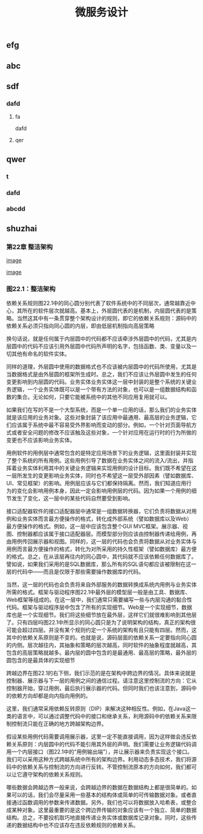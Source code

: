 #+TITLE: 微服务设计

** 
:PROPERTIES:
:last_modified_at: 1609337624066
:background_color: #533e7d
:created_at: 1609233078964
:publication_date: 
:author: [[张三]]
:source: [[weread]]
:type: [[book]]
:END:
** efg
** abc
** sdf
*** dafd
**** fa
dafd
**** qer
** qwer
*** t
*** dafd
*** abcdd
** shuzhai
*** 第22章 整洁架构

[[https://asset.logseq.com/static/img/logo.png][image]]	


[[https://res.weread.qq.com/wrepub/epub_33692210_91][image]]
*** 图22.1：整洁架构

依赖关系规则图22.1中的同心圆分别代表了软件系统中的不同层次，通常越靠近中心，其所在的软件层次就越高。基本上，外层圆代表的是机制，内层圆代表的是策略。当然这其中有一条贯穿整个架构设计的规则，即它的依赖关系规则：源码中的依赖关系必须只指向同心圆的内层，即由低层机制指向高层策略

换句话说，就是任何属于内层圆中的代码都不应该牵涉外层圆中的代码，尤其是内层圆中的代码不应该引用外层圆中代码所声明的名字，包括函数、类、变量以及一切其他有命名的软件实体。

同样的道理，外层圆中使用的数据格式也不应该被内层圆中的代码所使用，尤其是当数据格式是由外层圆的框架所生成时。总之，我们不应该让外层圆中发生的任何变更影响到内层圆的代码。业务实体业务实体这一层中封装的是整个系统的关键业务逻辑，一个业务实体既可以是一个带有方法的对象，也可以是一组数据结构和函数的集合。无论如何，只要它能被系统中的其他不同应用复用就可以。

如果我们在写的不是一个大型系统，而是一个单一应用的话，那么我们的业务实体就是该应用的业务对象。这些对象封装了该应用中最通用、最高层的业务逻辑，它们应该属于系统中最不容易受外界影响而变动的部分。例如，一个针对页面导航方式或者安全问题的修改不应该触及这些对象，一个针对应用在运行时的行为所做的变更也不应该影响业务实体。

用例软件的用例层中通常包含的是特定应用场景下的业务逻辑，这里面封装并实现了整个系统的所有用例。这些用例引导了数据在业务实体之间的流入/流出，并指挥着业务实体利用其中的关键业务逻辑来实现用例的设计目标。我们既不希望在这一层所发生的变更影响业务实体，同时也不希望这一层受外部因素（譬如数据库、UI、常见框架）的影响。用例层应该与它们都保持隔离。然而，我们知道应用行为的变化会影响用例本身，因此一定会影响用例层的代码。因为如果一个用例的细节发生了变化，这一层中的某些代码自然要受到影响。

接口适配器软件的接口适配器层中通常是一组数据转换器，它们负责将数据从对用例和业务实体而言最方便操作的格式，转化成外部系统（譬如数据库以及Web）最方便操作的格式。例如，这一层中应该包含整个GUI MVC框架。展示器、视图、控制器都应该属于接口适配器层。而模型部分则应该由控制器传递给用例，再由用例传回展示器和视图。同样的，这一层的代码也会负责将数据从对业务实体与用例而言最方便操作的格式，转化为对所采用的持久性框架（譬如数据库）最方便的格式。总之，在从该层再往内的同心圆中，其代码就不应该依赖任何数据库了。譬如说，如果我们采用的是SQL数据库，那么所有的SQL语句都应该被限制在这一层的代码中——而且是仅限于那些需要操作数据库的代码。

当然，这一层的代码也会负责将来自外部服务的数据转换成系统内用例与业务实体所需的格式。框架与驱动程序图22.1中最外层的模型层一般是由工具、数据库、Web框架等组成的。在这一层中，我们通常只需要编写一些与内层沟通的黏合性代码。框架与驱动程序层中包含了所有的实现细节。Web是一个实现细节，数据库也是一个实现细节。我们将这些细节放在最外层，这样它们就很难影响到其他层了。只有四层吗图22.1中所显示的同心圆只是为了说明架构的结构，真正的架构很可能会超过四层。并没有某个规则约定一个系统的架构有且只能有四层。然而，这其中的依赖关系原则是不变的。也就是说，源码层面的依赖关系一定要指向同心圆的内侧。层次越往内，其抽象和策略的层次越高，同时软件的抽象程度就越高，其包含的高层策略就越多。最内层的圆中包含的是最通用、最高层的策略，最外层的圆包含的是最具体的实现细节

跨越边界在图22.1的右下侧，我们示范的是在架构中跨边界的情况。具体来说就是控制器、展示器与下一层的用例之间的通信过程。请注意这里控制流的方向：它从控制器开始，穿过用例，最后执行展示器的代码。但同时我们也该注意到，源码中的依赖方向却都是向内指向用例的。

这里，我们通常采用依赖反转原则（DIP）来解决这种相反性。例如，在Java这一类的语言中，可以通过调整代码中的接口和继承关系，利用源码中的依赖关系来限制控制流只能在正确的地方跨越架构边界。

假设某些用例代码需要调用展示器，这里一定不能直接调用，因为这样做会违反依赖关系原则：内层圆中的代码不能引用其外层的声明。我们需要让业务逻辑代码调用一个内层接口（图22.1中的“用例输出端”），并让展示器来负责实现这个接口。我们可以采用这种方式跨越系统中所有的架构边界。利用动态多态技术，我们将源码中的依赖关系与控制流的方向进行反转。不管控制流原本的方向如何，我们都可以让它遵守架构的依赖关系规则。

哪些数据会跨越边界一般来说，会跨越边界的数据在数据结构上都是很简单的。如果可以的话，我们会尽量采用一些基本的结构体或简单的可传输数据对象。或者直接通过函数调用的参数来传递数据。另外，我们也可以将数据放入哈希表，或整合成某种对象。这里最重要的是这个跨边界传输的对象应该有一个独立、简单的数据结构。总之，不要投机取巧地直接传递业务实体或数据库记录对象。同时，这些传递的数据结构中也不应该存在违反依赖规则的依赖关系。
